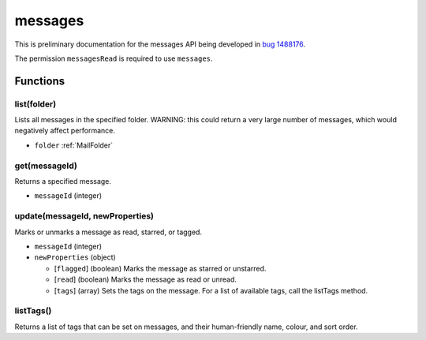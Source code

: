 ========
messages
========
This is preliminary documentation for the messages API being developed in `bug 1488176`__.

__ https://bugzilla.mozilla.org/show_bug.cgi?id=1488176

The permission ``messagesRead`` is required to use ``messages``.

Functions
=========

list(folder)
------------
Lists all messages in the specified folder. WARNING: this could return a very large number of messages, which would negatively affect performance.

- ``folder`` :ref:`MailFolder`

get(messageId)
--------------
Returns a specified message.

- ``messageId`` (integer)

update(messageId, newProperties)
--------------------------------
Marks or unmarks a message as read, starred, or tagged.

- ``messageId`` (integer)
- ``newProperties`` (object)

  - [``flagged``] (boolean) Marks the message as starred or unstarred.
  - [``read``] (boolean) Marks the message as read or unread.
  - [``tags``] (array) Sets the tags on the message. For a list of available tags, call the listTags method.

listTags()
----------
Returns a list of tags that can be set on messages, and their human-friendly name, colour, and sort order.
